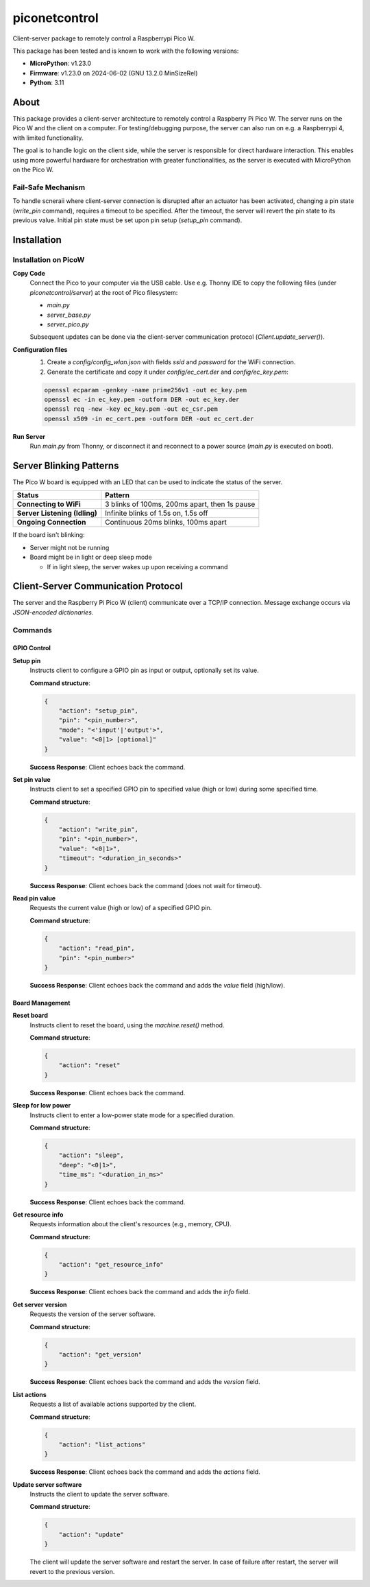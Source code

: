 ==========
piconetcontrol
==========


.. image:: https://img.shields.io/pypi/v/piconetcontrol.svg
        :target: https://pypi.python.org/pypi/piconetcontrol


.. image:: https://img.shields.io/github/license/matthiaszeller/piconetcontrol.svg
   :target: https://github.com/matthiaszeller/piconetcontrol/blob/main/LICENSE



Client-server package to remotely control a Raspberrypi Pico W.

This package has been tested and is known to work with the following versions:

* **MicroPython**: v1.23.0
* **Firmware**: v1.23.0 on 2024-06-02 (GNU 13.2.0 MinSizeRel)
* **Python**: 3.11


About
-----

This package provides a client-server architecture to remotely control a Raspberry Pi Pico W.
The server runs on the Pico W and the client on a computer.
For testing/debugging purpose, the server can also run on e.g. a Raspberrypi 4, with limited functionality.

The goal is to handle logic on the client side, while the server is responsible for direct hardware interaction.
This enables using more powerful hardware for orchestration with greater functionalities,
as the server is executed with MicroPython on the Pico W.


Fail-Safe Mechanism
~~~~~~~~~~~~~~~~~~~

To handle scneraii where client-server connection is disrupted after an actuator has been activated,
changing a pin state (`write_pin` command), requires a timeout to be specified.
After the timeout, the server will revert the pin state to its previous value.
Initial pin state must be set upon pin setup (`setup_pin` command).


Installation
------------

Installation on PicoW
~~~~~~~~~~~~~~~~~~~~~

**Copy Code**
    Connect the Pico to your computer via the USB cable.
    Use e.g. Thonny IDE to copy the following files (under `piconetcontrol/server`) at the root of Pico filesystem:

    * `main.py`
    * `server_base.py`
    * `server_pico.py`

    Subsequent updates can be done via the client-server communication protocol (`Client.update_server()`).


**Configuration files**
    1. Create a `config/config_wlan.json` with fields `ssid` and `password` for the WiFi connection.
    2. Generate the certificate and copy it under `config/ec_cert.der` and `config/ec_key.pem`:

    .. code-block:: bash

        openssl ecparam -genkey -name prime256v1 -out ec_key.pem
        openssl ec -in ec_key.pem -outform DER -out ec_key.der
        openssl req -new -key ec_key.pem -out ec_csr.pem
        openssl x509 -in ec_cert.pem -outform DER -out ec_cert.der

**Run Server**
    Run `main.py` from Thonny, or disconnect it and reconnect to a power source (`main.py` is executed on boot).


Server Blinking Patterns
------------------------

The Pico W board is equipped with an LED that can be used to indicate the status of the server.

.. list-table::
   :header-rows: 1

   * - **Status**
     - **Pattern**
   * - **Connecting to WiFi**
     - 3 blinks of 100ms, 200ms apart, then 1s pause
   * - **Server Listening (Idling)**
     - Infinite blinks of 1.5s on, 1.5s off
   * - **Ongoing Connection**
     - Continuous 20ms blinks, 100ms apart

If the board isn't blinking:

* Server might not be running
* Board might be in light or deep sleep mode

  * If in light sleep, the server wakes up upon receiving a command


Client-Server Communication Protocol
------------------------------------

The server and the Raspberry Pi Pico W (client) communicate over a TCP/IP connection.
Message exchange occurs via *JSON-encoded dictionaries*.


Commands
~~~~~~~~

GPIO Control
++++++++++++

**Setup pin**
    Instructs client to configure a GPIO pin as input or output, optionally set its value.

    **Command structure**:

    .. code-block:: json

        {
            "action": "setup_pin",
            "pin": "<pin_number>",
            "mode": "<'input'|'output'>",
            "value": "<0|1> [optional]"
        }


    **Success Response**: Client echoes back the command.

**Set pin value**
    Instructs client to set a specified GPIO pin to specified value (high or low) during some specified time.

    **Command structure**:

    .. code-block:: json

        {
            "action": "write_pin",
            "pin": "<pin_number>",
            "value": "<0|1>",
            "timeout": "<duration_in_seconds>"
        }

    **Success Response**: Client echoes back the command (does not wait for timeout).

**Read pin value**
    Requests the current value (high or low) of a specified GPIO pin.

    **Command structure**:

    .. code-block:: json

        {
            "action": "read_pin",
            "pin": "<pin_number>"
        }

    **Success Response**: Client echoes back the command and adds the `value` field (high/low).


Board Management
++++++++++++++++

**Reset board**
    Instructs client to reset the board, using the `machine.reset()` method.

    **Command structure**:

    .. code-block:: json

        {
            "action": "reset"
        }

    **Success Response**: Client echoes back the command.

**Sleep for low power**
    Instructs client to enter a low-power state mode for a specified duration.

    **Command structure**:

    .. code-block:: json

        {
            "action": "sleep",
            "deep": "<0|1>",
            "time_ms": "<duration_in_ms>"
        }

    **Success Response**: Client echoes back the command.

**Get resource info**
    Requests information about the client's resources (e.g., memory, CPU).

    **Command structure**:

    .. code-block:: json

        {
            "action": "get_resource_info"
        }

    **Success Response**: Client echoes back the command and adds the `info` field.

**Get server version**
    Requests the version of the server software.

    **Command structure**:

    .. code-block:: json

        {
            "action": "get_version"
        }

    **Success Response**: Client echoes back the command and adds the `version` field.

**List actions**
    Requests a list of available actions supported by the client.

    **Command structure**:

    .. code-block:: json

        {
            "action": "list_actions"
        }

    **Success Response**: Client echoes back the command and adds the `actions` field.

**Update server software**
    Instructs the client to update the server software.

    **Command structure**:

    .. code-block:: json

        {
            "action": "update"
        }

    The client will update the server software and restart the server.
    In case of failure after restart, the server will revert to the previous version.
